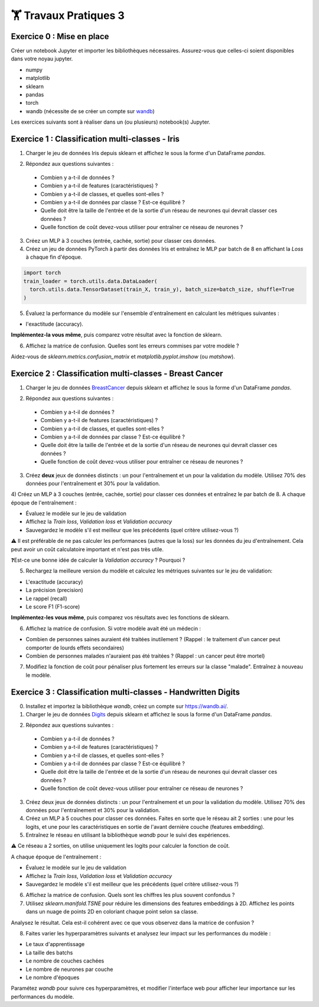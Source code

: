 🏋️ Travaux Pratiques 3
=========================

.. slide::
Exercice 0 : Mise en place
~~~~~~~~~~~~~~~~~~~~~~~~~~~~~~
Créer un notebook Jupyter et importer les bibliothèques nécessaires. Assurez-vous que celles-ci soient disponibles dans votre noyau jupyter.

- numpy
- matplotlib
- sklearn
- pandas
- torch
- wandb (nécessite de se créer un compte sur wandb_)

.. _wandb: https://wandb.ai/

Les exercices suivants sont à réaliser dans un (ou plusieurs) notebook(s) Jupyter.

.. slide::
Exercice 1 : Classification multi-classes - Iris
~~~~~~~~~~~~~~~~~~~~~~~~~~~~~~

1) Charger le jeu de données Iris depuis sklearn et affichez le sous la forme d'un DataFrame *pandas*.

.. code-block:: python
    import sklearn
    import pandas as pd
    iris = sklearn.datasets.load_iris()
    df = pd.DataFrame(data=iris.data, columns=iris.feature_names)
    df['target'] = [iris.target_names[i] for i in iris.target]
    print(df.head())

2) Répondez aux questions suivantes :
  
  - Combien y a-t-il de données ?
  - Combien y a-t-il de features (caractéristiques) ?
  - Combien y a-t-il de classes, et quelles sont-elles ?
  - Combien y a-t-il de données par classe ? Est-ce équilibré ?
  - Quelle doit être la taille de l'entrée et de la sortie d'un réseau de neurones qui devrait classer ces données ?
  - Quelle fonction de coût devez-vous utiliser pour entraîner ce réseau de neurones ?

3) Créez un MLP à 3 couches (entrée, cachée, sortie) pour classer ces données.

4) Créez un jeu de données PyTorch à partir des données Iris et entraînez le MLP par batch de 8 en affichant la *Loss* à chaque fin d'époque.

.. code-block:: python
    
    import torch
    train_loader = torch.utils.data.DataLoader(
      torch.utils.data.TensorDataset(train_X, train_y), batch_size=batch_size, shuffle=True
    ) 


5) Évaluez la performance du modèle sur l'ensemble d'entraînement en calculant les métriques suivantes : 

- l'exactitude (accuracy).

**Implémentez-la vous même**, puis comparez votre résultat avec la fonction de sklearn.

6) Affichez la matrice de confusion. Quelles sont les erreurs commises par votre modèle ?

Aidez-vous de *sklearn.metrics.confusion_matrix* et *matplotlib.pyplot.imshow* (ou *matshow*).

.. slide::
Exercice 2 : Classification multi-classes - Breast Cancer
~~~~~~~~~~~~~~~~~~~~~~~~~~~~~~

1) Charger le jeu de données BreastCancer_ depuis sklearn et affichez le sous la forme d'un DataFrame *pandas*.

.. _BreastCancer : https://scikit-learn.org/stable/modules/generated/sklearn.datasets.load_breast_cancer.html

2) Répondez aux questions suivantes :
  
  - Combien y a-t-il de données ?
  - Combien y a-t-il de features (caractéristiques) ?
  - Combien y a-t-il de classes, et quelles sont-elles ?
  - Combien y a-t-il de données par classe ? Est-ce équilibré ?
  - Quelle doit être la taille de l'entrée et de la sortie d'un réseau de neurones qui devrait classer ces données ?
  - Quelle fonction de coût devez-vous utiliser pour entraîner ce réseau de neurones ?

3) Créez **deux** jeux de données distincts : un pour l'entraînement et un pour la validation du modèle. Utilisez 70% des données pour l'entraînement et 30% pour la validation.

4) Créez un MLP à 3 couches (entrée, cachée, sortie) pour classer ces données et entraînez le par batch de 8. 
A chaque époque de l'entraînement : 

- Évaluez le modèle sur le jeu de validation
- Affichez la *Train loss*, *Validation loss* et *Validation accuracy*
- Sauvegardez le modèle s'il est meilleur que les précédents (quel critère utilisez-vous ?)

⚠️ Il est préférable de ne pas calculer les performances (autres que la loss) sur les données du jeu d'entraînement. Cela peut avoir un coût calculatoire important et n'est pas très utile.

❓Est-ce une bonne idée de calculer la *Validation accuracy* ? Pourquoi ?

5) Rechargez la meilleure version du modèle et calculez les métriques suivantes sur le jeu de validation: 

- L'exactitude (accuracy)
- La précision (precision)
- Le rappel (recall)
- Le score F1 (F1-score)

**Implémentez-les vous même**, puis comparez vos résultats avec les fonctions de sklearn.

6) Affichez la matrice de confusion. Si votre modèle avait été un médecin : 

- Combien de personnes saines auraient été traitées inutilement ? (Rappel : le traitement d'un cancer peut comporter de lourds effets secondaires)
- Combien de personnes malades n'auraient pas été traitées ? (Rappel : un cancer peut être mortel)

7) Modifiez la fonction de coût pour pénaliser plus fortement les erreurs sur la classe "malade". Entraînez à nouveau le modèle.

.. slide::
Exercice 3 : Classification multi-classes - Handwritten Digits
~~~~~~~~~~~~~~~~~~~~~~~~~~~~~~

0) Installez et importez la bibliothèque *wandb*, créez un compte sur https://wandb.ai/.

1) Charger le jeu de données Digits_ depuis sklearn et affichez le sous la forme d'un DataFrame *pandas*.

.. _Digits: https://scikit-learn.org/stable/modules/generated/sklearn.datasets.load_digits.html

2) Répondez aux questions suivantes :

  - Combien y a-t-il de données ?
  - Combien y a-t-il de features (caractéristiques) ?
  - Combien y a-t-il de classes, et quelles sont-elles ?
  - Combien y a-t-il de données par classe ? Est-ce équilibré ?
  - Quelle doit être la taille de l'entrée et de la sortie d'un réseau de neurones qui devrait classer ces données ?
  - Quelle fonction de coût devez-vous utiliser pour entraîner ce réseau de neurones ?

3) Créez deux jeux de données distincts : un pour l'entraînement et un pour la validation du modèle. Utilisez 70% des données pour l'entraînement et 30% pour la validation.

4) Créez un MLP à 5 couches pour classer ces données. Faites en sorte que le réseau ait 2 sorties : une pour les logits, et une pour les caractéristiques en sortie de l'avant dernière couche (features embedding). 

5) Entraînez le réseau en utilisant la bibliothèque *wandb* pour le suivi des expériences.

⚠️ Ce réseau a 2 sorties, on utilise uniquement les logits pour calculer la fonction de coût.

A chaque époque de l'entraînement :

- Évaluez le modèle sur le jeu de validation
- Affichez la *Train loss*, *Validation loss* et *Validation accuracy*
- Sauvegardez le modèle s'il est meilleur que les précédents (quel critère utilisez-vous ?)

6) Affichez la matrice de confusion. Quels sont les chiffres les plus souvent confondus ?

7) Utilisez *sklearn.manifold.TSNE* pour réduire les dimensions des features embeddings à 2D. Affichez les points dans un nuage de points 2D en coloriant chaque point selon sa classe.

Analysez le résultat. Cela est-il cohérent avec ce que vous observez dans la matrice de confusion ?

8) Faites varier les hyperparamètres suivants et analysez leur impact sur les performances du modèle :

- Le taux d'apprentissage 
- La taille des batchs 
- Le nombre de couches cachées 
- Le nombre de neurones par couche
- Le nombre d'époques

Paramétez *wandb* pour suivre ces hyperparamètres, et modifier l'interface web pour afficher leur importance sur les performances du modèle.